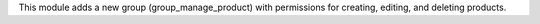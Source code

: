 This module adds a new group (group_manage_product) with permissions for creating, editing, and deleting products.

